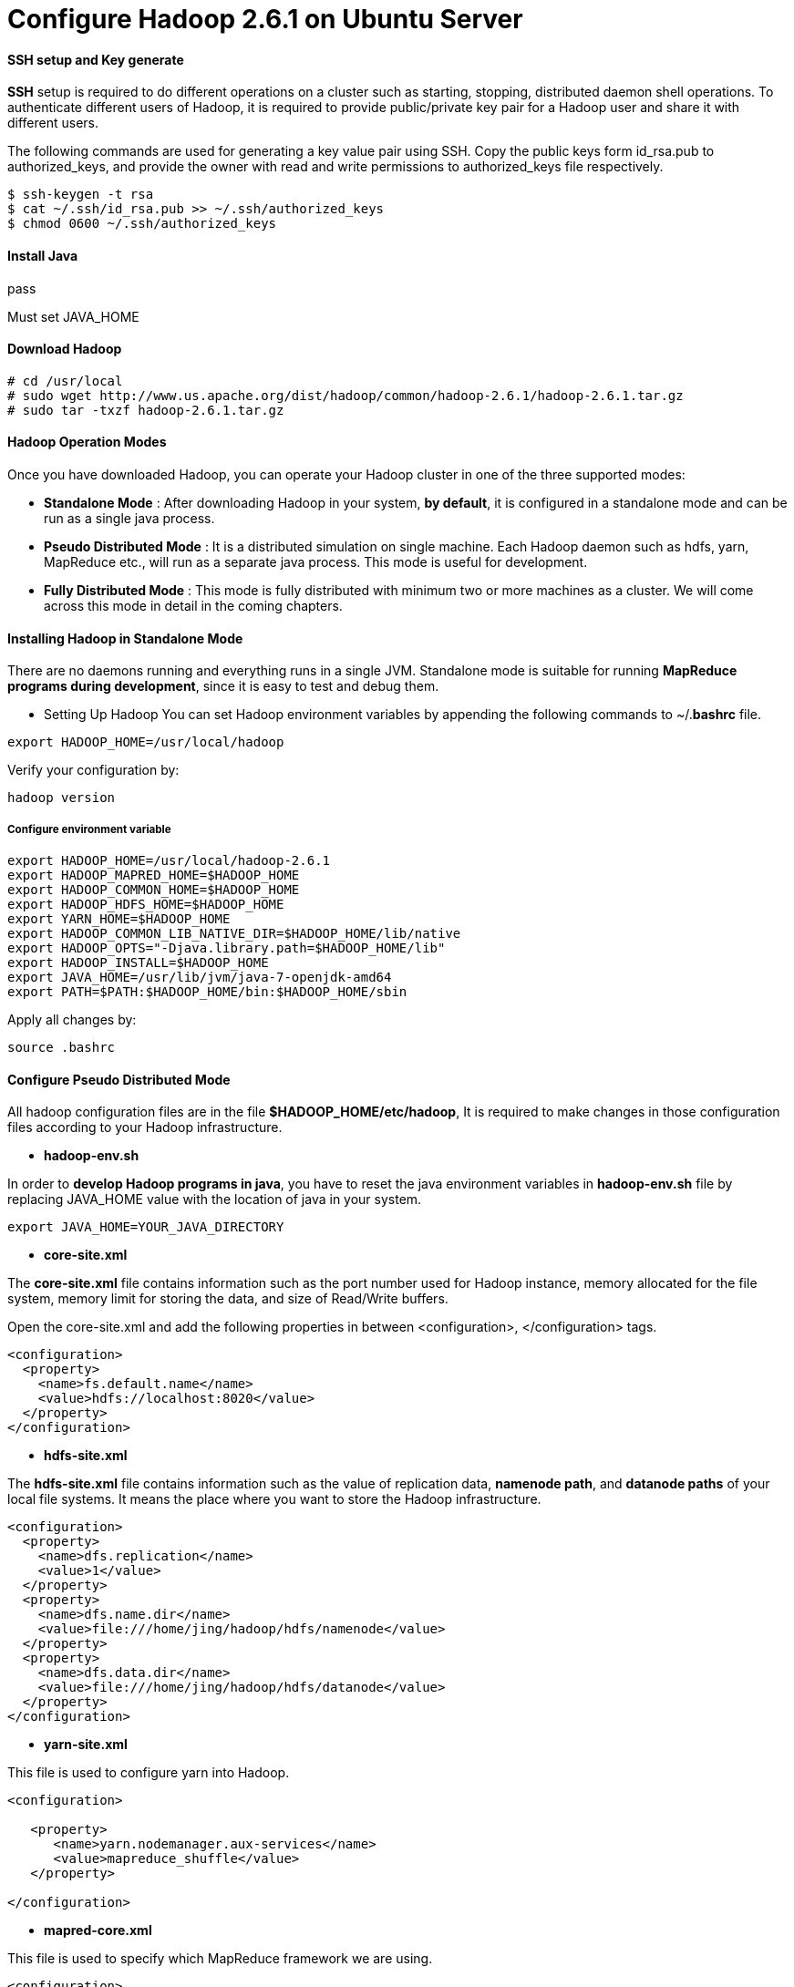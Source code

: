 = Configure Hadoop 2.6.1 on Ubuntu Server
:hp-tags: Hadoop, Configuration

#### SSH setup and Key generate
*SSH* setup is required to do different operations on a cluster such as starting, stopping, distributed daemon shell operations. To authenticate different users of Hadoop, it is required to provide public/private key pair for a Hadoop user and share it with different users.

The following commands are used for generating a key value pair using SSH. Copy the public keys form id_rsa.pub to authorized_keys, and provide the owner with read and write permissions to authorized_keys file respectively.
```
$ ssh-keygen -t rsa 
$ cat ~/.ssh/id_rsa.pub >> ~/.ssh/authorized_keys 
$ chmod 0600 ~/.ssh/authorized_keys 
```

#### Install Java
pass

Must set JAVA_HOME

#### Download Hadoop
```
# cd /usr/local 
# sudo wget http://www.us.apache.org/dist/hadoop/common/hadoop-2.6.1/hadoop-2.6.1.tar.gz 
# sudo tar -txzf hadoop-2.6.1.tar.gz
```
#### Hadoop Operation Modes
Once you have downloaded Hadoop, you can operate your Hadoop cluster in one of the three supported modes:

* *Standalone Mode* : After downloading Hadoop in your system, *by default*, it is configured in a standalone mode and can be run as a single java process.

* *Pseudo Distributed Mode* : It is a distributed simulation on single machine. Each Hadoop daemon such as hdfs, yarn, MapReduce etc., will run as a separate java process. This mode is useful for development.

* *Fully Distributed Mode* : This mode is fully distributed with minimum two or more machines as a cluster. We will come across this mode in detail in the coming chapters.

#### Installing Hadoop in Standalone Mode

There are no daemons running and everything runs in a single JVM. Standalone mode is suitable for running *MapReduce programs during development*, since it is easy to test and debug them.

* Setting Up Hadoop
You can set Hadoop environment variables by appending the following commands to ~/.*bashrc* file.
```
export HADOOP_HOME=/usr/local/hadoop 
```

Verify your configuration by:
```
hadoop version
```

##### Configure environment variable
```
export HADOOP_HOME=/usr/local/hadoop-2.6.1
export HADOOP_MAPRED_HOME=$HADOOP_HOME
export HADOOP_COMMON_HOME=$HADOOP_HOME
export HADOOP_HDFS_HOME=$HADOOP_HOME
export YARN_HOME=$HADOOP_HOME
export HADOOP_COMMON_LIB_NATIVE_DIR=$HADOOP_HOME/lib/native
export HADOOP_OPTS="-Djava.library.path=$HADOOP_HOME/lib"
export HADOOP_INSTALL=$HADOOP_HOME
export JAVA_HOME=/usr/lib/jvm/java-7-openjdk-amd64
export PATH=$PATH:$HADOOP_HOME/bin:$HADOOP_HOME/sbin
```

Apply all changes by:
```
source .bashrc
```

#### Configure Pseudo Distributed Mode
All hadoop configuration files are in the file *$HADOOP_HOME/etc/hadoop*, It is required to make changes in those configuration files according to your Hadoop infrastructure.

* *hadoop-env.sh*

In order to *develop Hadoop programs in java*, you have to reset the java environment variables in *hadoop-env.sh* file by replacing JAVA_HOME value with the location of java in your system.
```
export JAVA_HOME=YOUR_JAVA_DIRECTORY
```

* *core-site.xml*

The *core-site.xml* file contains information such as the port number used for Hadoop instance, memory allocated for the file system, memory limit for storing the data, and size of Read/Write buffers.

Open the core-site.xml and add the following properties in between <configuration>, </configuration> tags.

```
<configuration>
  <property>
    <name>fs.default.name</name>
    <value>hdfs://localhost:8020</value>
  </property>
</configuration>
```

* *hdfs-site.xml*

The *hdfs-site.xml* file contains information such as the value of replication data, *namenode path*, and *datanode paths* of your local file systems. It means the place where you want to store the Hadoop infrastructure.
```
<configuration>
  <property>
    <name>dfs.replication</name>
    <value>1</value>
  </property>
  <property>
    <name>dfs.name.dir</name>
    <value>file:///home/jing/hadoop/hdfs/namenode</value>
  </property>
  <property>
    <name>dfs.data.dir</name>
    <value>file:///home/jing/hadoop/hdfs/datanode</value>
  </property>
</configuration>
```

* *yarn-site.xml*

This file is used to configure yarn into Hadoop.
```
<configuration>
 
   <property>
      <name>yarn.nodemanager.aux-services</name>
      <value>mapreduce_shuffle</value> 
   </property>
  
</configuration>
```

* *mapred-core.xml*

This file is used to specify which MapReduce framework we are using.

```
<configuration>
 
   <property> 
      <name>mapreduce.framework.name</name>
      <value>yarn</value>
   </property>
   
</configuration>
```


#### Namenode setup
```
hdfs namenode -format 
```

start dfs by:
```
start-dfs.sh
```

start yarn by:
```
start-yarn.sh
```

#### Status

Access status of namenode by :

http://localhost:50070/

Aceess status of datanode by:

http://localhost:50075/
